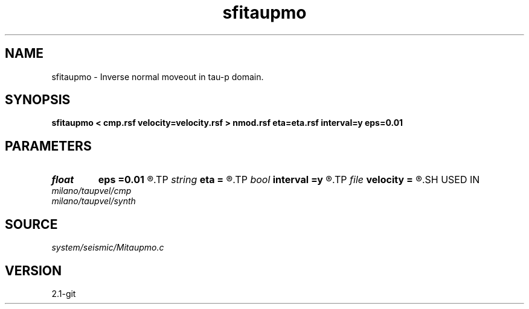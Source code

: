 .TH sfitaupmo 1  "APRIL 2019" Madagascar "Madagascar Manuals"
.SH NAME
sfitaupmo \- Inverse normal moveout in tau-p domain. 
.SH SYNOPSIS
.B sfitaupmo < cmp.rsf velocity=velocity.rsf > nmod.rsf eta=eta.rsf interval=y eps=0.01
.SH PARAMETERS
.PD 0
.TP
.I float  
.B eps
.B =0.01
.R  	stretch regularization
.TP
.I string 
.B eta
.B =
.R  	auxiliary input file name
.TP
.I bool   
.B interval
.B =y
.R  [y/n]	use interval velocity
.TP
.I file   
.B velocity
.B =
.R  	auxiliary input file name
.SH USED IN
.TP
.I milano/taupvel/cmp
.TP
.I milano/taupvel/synth
.SH SOURCE
.I system/seismic/Mitaupmo.c
.SH VERSION
2.1-git

